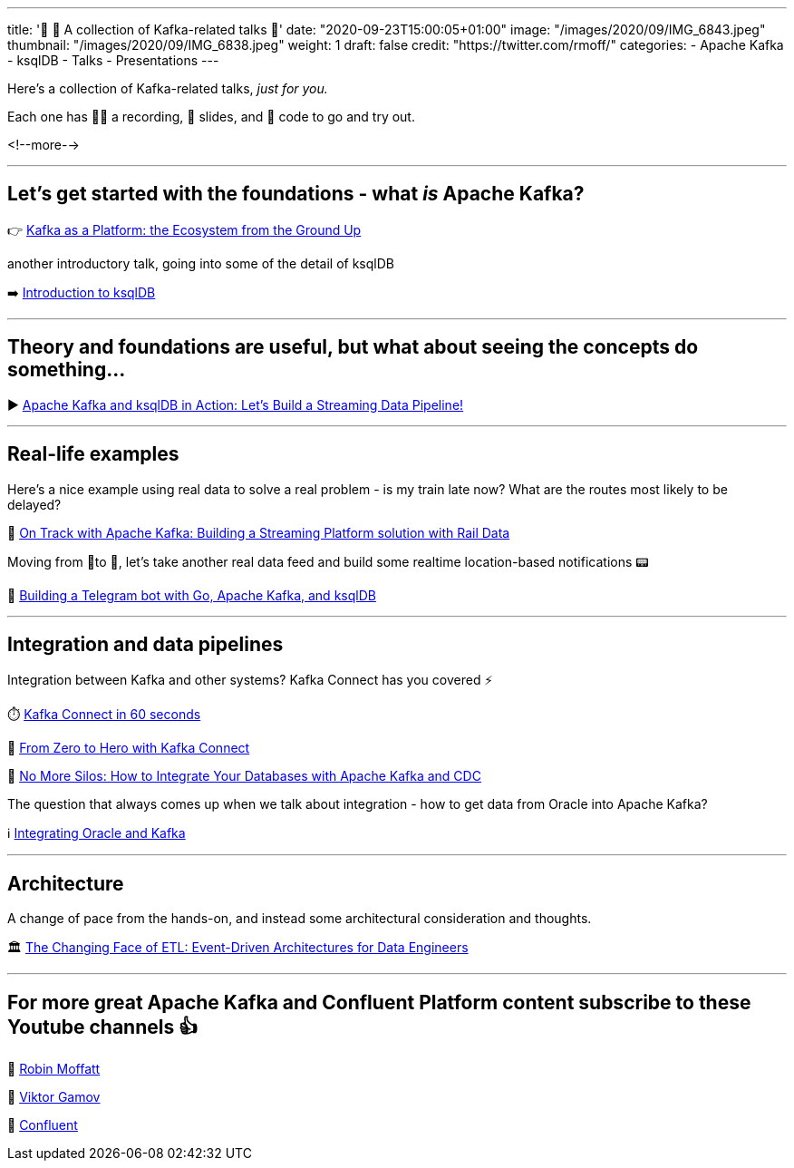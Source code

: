 ---
title: '📌    🎁 A collection of Kafka-related talks 💝'
date: "2020-09-23T15:00:05+01:00"
image: "/images/2020/09/IMG_6843.jpeg"
thumbnail: "/images/2020/09/IMG_6838.jpeg"
weight: 1
draft: false
credit: "https://twitter.com/rmoff/"
categories:
- Apache Kafka
- ksqlDB
- Talks
- Presentations
---


Here's a collection of Kafka-related talks, _just for you._

Each one has 🍿🎥 a recording, 📔 slides, and 👾 code to go and try out. 

<!--more-->

''''

==  Let's get started with the foundations - what _is_ Apache Kafka? 

👉 https://rmoff.dev/kafka101[Kafka as a Platform: the Ecosystem from the Ground Up]

another introductory talk, going into some of the detail of ksqlDB

➡️ https://rmoff.dev/ljc-kafka-03[Introduction to ksqlDB]

''''

==  Theory and foundations are useful, but what about seeing the concepts do something…

▶️ http://rmoff.dev/bigdataldn2020[Apache Kafka and ksqlDB in Action: Let's Build a Streaming Data Pipeline!]

''''

==  Real-life examples

Here's a nice example using real data to solve a real problem - is my train late now? What are the routes most likely to be delayed? 

🚂 https://rmoff.dev/oredev19-on-track-with-kafka[On Track with Apache Kafka: Building a Streaming Platform solution with Rail Data]

Moving from 🚆to 🚗, let's take another real data feed and build some realtime location-based notifications 📟

🤖 https://rmoff.dev/carpark-telegram-bot[Building a Telegram bot with Go, Apache Kafka, and ksqlDB]

''''

==  Integration and data pipelines

Integration between Kafka and other systems? Kafka Connect has you covered ⚡

⏱️ https://rmoff.dev/what-is-kafka-connect[Kafka Connect in 60 seconds]

🦸‍ https://rmoff.dev/ljc-kafka-02[From Zero to Hero with Kafka Connect]

🧞 https://talks.rmoff.net/gnw8Mf/no-more-silos-integrating-databases-and-apache-kafka[No More Silos: How to Integrate Your Databases with Apache Kafka and CDC]

The question that always comes up when we talk about integration - how to get data from Oracle into Apache Kafka?

ℹ️ https://rmoff.dev/oracle-and-kafka[Integrating Oracle and Kafka]

''''

==  Architecture

A change of pace from the hands-on, and instead some architectural consideration and thoughts.

🏛 https://rmoff.dev/oredev19-changing-face-of-etl[The Changing Face of ETL: Event-Driven Architectures for Data Engineers]

''''

==  For more great Apache Kafka and Confluent Platform content subscribe to these Youtube channels 👍

🎥 https://youtube.com/rmoff[Robin Moffatt]

🎥 https://www.youtube.com/ViktorGamov[Viktor Gamov]

🎥 https://www.youtube.com/confluent[Confluent]

